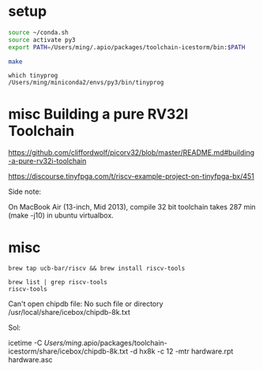 
* setup
  
#+BEGIN_SRC sh
source ~/conda.sh
source activate py3
export PATH=/Users/ming/.apio/packages/toolchain-icestorm/bin:$PATH

make
#+END_SRC

#+BEGIN_EXAMPLE
which tinyprog
/Users/ming/miniconda2/envs/py3/bin/tinyprog
#+END_EXAMPLE

* misc Building a pure RV32I Toolchain

https://github.com/cliffordwolf/picorv32/blob/master/README.md#building-a-pure-rv32i-toolchain

https://discourse.tinyfpga.com/t/riscv-example-project-on-tinyfpga-bx/451

Side note:

On MacBook Air (13-inch, Mid 2013),
compile 32 bit toolchain takes
287 min
(make -j10) in ubuntu virtualbox.

* misc

#+BEGIN_EXAMPLE
brew tap ucb-bar/riscv && brew install riscv-tools
#+END_EXAMPLE 
 
#+BEGIN_EXAMPLE
brew list | grep riscv-tools
riscv-tools
#+END_EXAMPLE

Can't open chipdb file: No such file or directory
/usr/local/share/icebox/chipdb-8k.txt

Sol:

  icetime -C /Users/ming/.apio/packages/toolchain-icestorm/share/icebox/chipdb-8k.txt  -d hx8k -c 12 -mtr hardware.rpt hardware.asc

